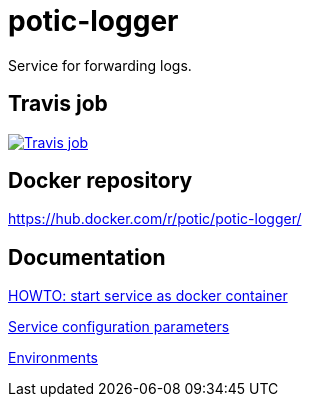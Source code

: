 = potic-logger
:linkattrs:

Service for forwarding logs.

== Travis job

image:https://travis-ci.org/potic/potic-logger.svg?branch=develop["Travis job", link="https://travis-ci.org/potic/potic-logger"]

== Docker repository

https://hub.docker.com/r/potic/potic-logger/

== Documentation

link:src/deploy/deploy.sh[HOWTO: start service as docker container, window="_blank"]

link:src/docs/configuration-parameters.adoc[Service configuration parameters]

link:src/docs/environments.adoc[Environments]
